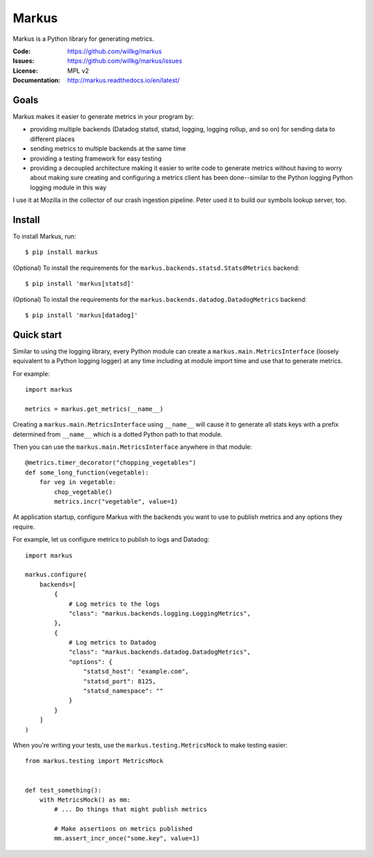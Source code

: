 ======
Markus
======

Markus is a Python library for generating metrics.

:Code:          https://github.com/willkg/markus
:Issues:        https://github.com/willkg/markus/issues
:License:       MPL v2
:Documentation: http://markus.readthedocs.io/en/latest/


Goals
=====

Markus makes it easier to generate metrics in your program by:

* providing multiple backends (Datadog statsd, statsd, logging, logging rollup,
  and so on) for sending data to different places

* sending metrics to multiple backends at the same time

* providing a testing framework for easy testing

* providing a decoupled architecture making it easier to write code to generate
  metrics without having to worry about making sure creating and configuring a
  metrics client has been done--similar to the Python logging Python logging
  module in this way

I use it at Mozilla in the collector of our crash ingestion pipeline. Peter used
it to build our symbols lookup server, too.


Install
=======

To install Markus, run::

    $ pip install markus

(Optional) To install the requirements for the
``markus.backends.statsd.StatsdMetrics`` backend::

    $ pip install 'markus[statsd]'

(Optional) To install the requirements for the
``markus.backends.datadog.DatadogMetrics`` backend::

    $ pip install 'markus[datadog]'


Quick start
===========

Similar to using the logging library, every Python module can create a
``markus.main.MetricsInterface`` (loosely equivalent to a Python
logging logger) at any time including at module import time and use that to
generate metrics.

For example::

    import markus

    metrics = markus.get_metrics(__name__)


Creating a ``markus.main.MetricsInterface`` using ``__name__``
will cause it to generate all stats keys with a prefix determined from
``__name__`` which is a dotted Python path to that module.

Then you can use the ``markus.main.MetricsInterface`` anywhere in that
module::

    @metrics.timer_decorator("chopping_vegetables")
    def some_long_function(vegetable):
        for veg in vegetable:
            chop_vegetable()
            metrics.incr("vegetable", value=1)


At application startup, configure Markus with the backends you want to use to
publish metrics and any options they require.

For example, let us configure metrics to publish to logs and Datadog::

    import markus

    markus.configure(
        backends=[
            {
                # Log metrics to the logs
                "class": "markus.backends.logging.LoggingMetrics",
            },
            {
                # Log metrics to Datadog
                "class": "markus.backends.datadog.DatadogMetrics",
                "options": {
                    "statsd_host": "example.com",
                    "statsd_port": 8125,
                    "statsd_namespace": ""
                }
            }
        ]
    )


When you're writing your tests, use the ``markus.testing.MetricsMock``
to make testing easier::

    from markus.testing import MetricsMock


    def test_something():
        with MetricsMock() as mm:
            # ... Do things that might publish metrics

            # Make assertions on metrics published
            mm.assert_incr_once("some.key", value=1)
